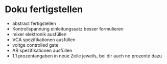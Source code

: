 * Doku fertigstellen
+ abstract fertigstellen
+ Kontrollspannung einleitungssatz besser formulieren
+ mixer elektronik ausfüllen
+ VCA spezifikationen ausfüllen
+ voltge controlled gate
+ AR spezifikationen ausfüllen
+ 1.1 prozentangaben in neue Zeile jeweils, bei dir auch no prozente dazu
